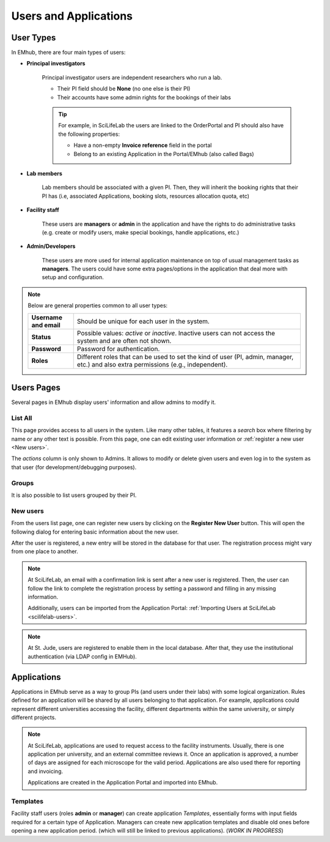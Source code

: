 
Users and Applications
======================

User Types
----------

In EMhub, there are four main types of users:

* **Principal investigators**

    Principal investigator users are independent researchers who run a lab.

    * Their PI field should be **None** (no one else is their PI)
    * Their accounts have some admin rights for the bookings of their labs

    .. tip::
        For example, in SciLifeLab the users are linked to the OrderPortal and
        PI should also have the following properties:

        * Have a non-empty **Invoice reference** field in the portal
        * Belong to an existing Application in the Portal/EMhub (also called Bags)


* **Lab members**

    Lab members should be associated with a given PI. Then, they will
    inherit the booking rights that their PI has (i.e, associated Applications,
    booking slots, resources allocation quota, etc)


* **Facility staff**

    These users are **managers** or **admin** in the application and have the rights to
    do administrative tasks (e.g. create or modify users, make special bookings,
    handle applications, etc.)


* **Admin/Developers**

    These users are more used for internal application maintenance on top of usual
    management tasks as **managers**. The users could have some extra pages/options
    in the application that deal more with setup and configuration.


.. note::
    Below are general properties common to all user types:

    .. csv-table::
       :widths: 10, 50

       "**Username and email**", "Should be unique for each user in the system."
       "**Status**", "Possible values: *active* or *inactive*. Inactive users can not access the system and are often not shown."
       "**Password**", "Password for authentication."
       "**Roles**", "Different roles that can be used to set the kind of user (PI, admin, manager, etc.) and also extra permissions (e.g., independent)."


Users Pages
-----------

Several pages in EMhub display users' information and allow admins
to modify it.

List All
........

This page provides access to all users in the system. Like many other tables,
it features a *search* box where filtering by name or any other text is possible.
From this page, one can edit existing user information or :ref:`register a new user <New users>`.

.. image:: https://github.com/3dem/emhub/wiki/images/202306/users_list.jpg
   :width: 100%

The *actions* column is only shown to Admins. It allows to modify or delete given users
and even log in to the system as that user (for development/debugging purposes).

Groups
......

It is also possible to list users grouped by their PI.

.. image:: https://github.com/3dem/emhub/wiki/images/202306/users_groups.jpg
   :width: 100%

New users
.........

From the users list page, one can register new users by clicking on the **Register New User**
button. This will open the following dialog for entering basic information about the new user.

.. image:: https://github.com/3dem/emhub/wiki/images/user-register.png
   :width: 100%

After the user is registered, a new entry will be stored in the database for that user.
The registration process might vary from one place to another.

.. note::
    At SciLifeLab, an email with a confirmation link is sent after a new user is registered.
    Then, the user can follow the link to complete the registration process by setting a
    password and filling in any missing information.

    Additionally, users can be imported from the Application Portal:
    :ref:`Importing Users at SciLifeLab <scilifelab-users>`.

.. note::
    At St. Jude, users are registered to enable them in the local database.
    After that, they use the institutional authentication (via LDAP config in EMHub).


Applications
------------

Applications in EMhub serve as a way to group PIs (and users under their labs) with
some logical organization. Rules defined for an application will be shared by all users
belonging to that application. For example, applications could represent different
universities accessing the facility, different departments within the same university,
or simply different projects.

.. note::
    At SciLifeLab, applications are used to request access to the facility instruments. Usually, there is one application
    per university, and an external committee reviews it. Once an application is approved, a number of days are assigned for each microscope for the valid period. Applications are also used there for reporting and invoicing.

    Applications are created in the Application Portal and imported into EMhub.


Templates
.........

Facility staff users (roles **admin** or **manager**) can create application *Templates*,
essentially forms with input fields required for a certain type of Application.
Managers can create new application templates and disable old ones before opening a new application period.
(which will still be linked to previous applications). (*WORK IN PROGRESS*)

